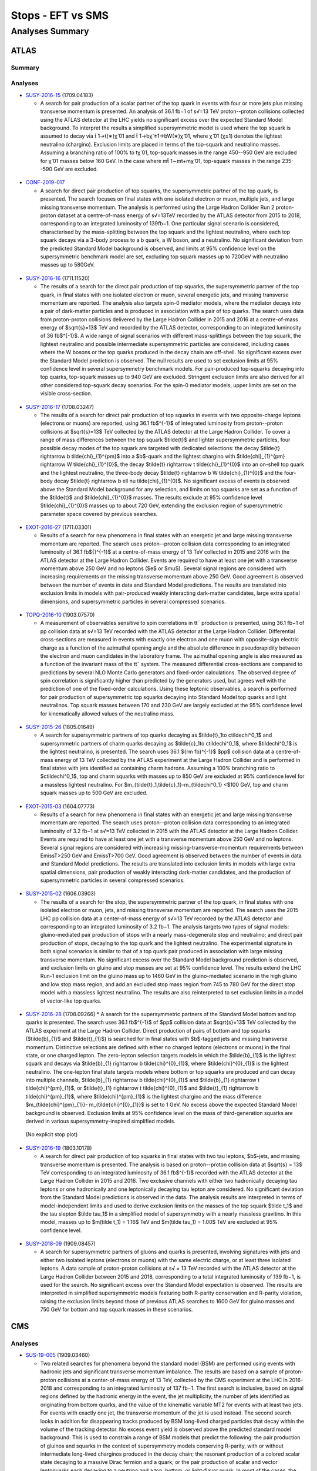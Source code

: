 ==================
Stops - EFT vs SMS
==================


Analyses Summary
================

ATLAS
*****

Summary
^^^^^^^

.. figure:: ATLAS_stop_summary.png
    

Analyses
^^^^^^^^

* `SUSY-2016-15 <http://atlas.web.cern.ch/Atlas/GROUPS/PHYSICS/PAPERS/SUSY-2016-15/>`_ (1709.04183)

  * A search for pair production of a scalar partner of the top quark in events with four or more jets plus missing transverse momentum is presented. An analysis of 36.1 fb−1 of s√=13 TeV proton--proton collisions collected using the ATLAS detector at the LHC yields no significant excess over the expected Standard Model background. To interpret the results a simplified supersymmetric model is used where the top squark is assumed to decay via t̃ 1→t(∗)χ̃ 01 and t̃ 1→bχ̃ ±1→bW(∗)χ̃ 01, where χ̃ 01 (χ±1) denotes the lightest neutralino (chargino). Exclusion limits are placed in terms of the top-squark and neutralino masses. Assuming a branching ratio of 100\% to tχ̃ 01, top-squark masses in the range 450--950 GeV are excluded for χ̃ 01 masses below 160 GeV. In the case where mt̃ 1∼mt+mχ̃ 01, top-squark masses in the range 235--590 GeV are excluded.

.. figure:: SUSY-2016-15_fig_08.png


* `CONF-2019-017 <https://atlas.web.cern.ch/Atlas/GROUPS/PHYSICS/CONFNOTES/ATLAS-CONF-2019-017/>`_

  * A search for direct pair production of top squarks, the supersymmetric partner of the top quark, is presented. The search focuses on final states with one isolated electron or muon, multiple jets, and large missing transverse momentum. The analysis is performed using the Large Hadron Collider Run 2 proton-proton dataset at a centre-of-mass energy of s√=13TeV recorded by the ATLAS detector from 2015 to 2018, corresponding to an integrated luminosity of 139fb−1. One particular signal scenario is considered, characterised by the mass-splitting between the top squark and the lightest neutralino, where each top squark decays via a 3-body process to a b quark, a W boson, and a neutralino. No significant deviation from the predicted Standard Model background is observed, and limits at 95% confidence level on the supersymmetric benchmark model are set, excluding top squark masses up to 720GeV with neutralino masses up to 580GeV.

.. figure:: CONF-2019-017_fig_08.png


* `SUSY-2016-16 <https://atlas.web.cern.ch/Atlas/GROUPS/PHYSICS/PAPERS/SUSY-2016-16/>`_ (1711.11520)

  * The results of a search for the direct pair production of top squarks, the supersymmetric partner of the top quark, in final states with one isolated electron or muon, several energetic jets, and missing transverse momentum are reported. The analysis also targets spin-0 mediator models, where the mediator decays into a pair of dark-matter particles and is produced in association with a pair of top quarks. The search uses data from proton-proton collisions delivered by the Large Hadron Collider in 2015 and 2016 at a centre-of-mass energy of $\sqrt{s}=13$ TeV and recorded by the ATLAS detector, corresponding to an integrated luminosity of 36 fb$^{-1}$. A wide range of signal scenarios with different mass-splittings between the top squark, the lightest neutralino and possible intermediate supersymmetric particles are considered, including cases where the W bosons or the top quarks produced in the decay chain are off-shell. No significant excess over the Standard Model prediction is observed. The null results are used to set exclusion limits at 95% confidence level in several supersymmetry benchmark models. For pair-produced top-squarks decaying into top quarks, top-squark masses up to 940 GeV are excluded. Stringent exclusion limits are also derived for all other considered top-squark decay scenarios. For the spin-0 mediator models, upper limits are set on the visible cross-section.
  
.. figure:: SUSY-2016-16_fig_20.png

.. figure:: SUSY-2016-16_fig_21.png

* `SUSY-2016-17 <https://atlas.web.cern.ch/Atlas/GROUPS/PHYSICS/PAPERS/SUSY-2016-17/>`_ (1708.03247)

  * The results of a search for direct pair production of top squarks in events with two opposite-charge leptons (electrons or muons) are reported, using 36.1 fb$^{-1}$ of integrated luminosity from proton--proton collisions at $\sqrt{s}=13$ TeV collected by the ATLAS detector at the Large Hadron Collider. To cover a range of mass differences between the top squark $\tilde{t}$ and lighter supersymmetric particles, four possible decay modes of the top squark are targeted with dedicated selections: the decay $\tilde{t} \rightarrow b \tilde{\chi}_{1}^{\pm}$ into a $b$-quark and the lightest chargino with $\tilde{\chi}_{1}^{\pm} \rightarrow W \tilde{\chi}_{1}^{0}$, the decay $\tilde{t} \rightarrow t \tilde{\chi}_{1}^{0}$ into an on-shell top quark and the lightest neutralino, the three-body decay $\tilde{t} \rightarrow b W \tilde{\chi}_{1}^{0}$ and the four-body decay $\tilde{t} \rightarrow b \ell \nu \tilde{\chi}_{1}^{0}$. No significant excess of events is observed above the Standard Model background for any selection, and limits on top squarks are set as a function of the $\tilde{t}$ and $\tilde{\chi}_{1}^{0}$ masses. The results exclude at 95% confidence level $\tilde{\chi}_{1}^{0}$ masses up to about 720 GeV, extending the exclusion region of supersymmetric parameter space covered by previous searches.
  
.. figure:: SUSY-2016-17_fig_09.png

.. figure:: SUSY-2016-17_fig_10.png


* `EXOT-2016-27 <https://atlas.web.cern.ch/Atlas/GROUPS/PHYSICS/PAPERS/EXOT-2016-27/>`_ (1711.03301)

  * Results of a search for new phenomena in final states with an energetic jet and large missing transverse momentum are reported. The search uses proton--proton collision data corresponding to an integrated luminosity of 36.1 fb${}^{-1}$ at a centre-of-mass energy of 13 TeV collected in 2015 and 2016 with the ATLAS detector at the Large Hadron Collider. Events are required to have at least one jet with a transverse momentum above 250 GeV and no leptons ($e$ or $\mu$). Several signal regions are considered with increasing requirements on the missing transverse momentum above 250 GeV. Good agreement is observed between the number of events in data and Standard Model predictions. The results are translated into exclusion limits in models with pair-produced weakly interacting dark-matter candidates, large extra spatial dimensions, and supersymmetric particles in several compressed scenarios.

.. figure:: EXOT-2016-27_fig_09a.png


* `TOPQ-2016-10 <https://atlas.web.cern.ch/Atlas/GROUPS/PHYSICS/PAPERS/TOPQ-2016-10/>`_ (1903.07570)

  * A measurement of observables sensitive to spin correlations in tt¯ production is presented, using 36.1 fb−1 of pp collision data at s√=13 TeV recorded with the ATLAS detector at the Large Hadron Collider. Differential cross-sections are measured in events with exactly one electron and one muon with opposite-sign electric charge as a function of the azimuthal opening angle and the absolute difference in pseudorapidity between the electron and muon candidates in the laboratory frame. The azimuthal opening angle is also measured as a function of the invariant mass of the tt¯ system. The measured differential cross-sections are compared to predictions by several NLO Monte Carlo generators and fixed-order calculations. The observed degree of spin correlation is significantly higher than predicted by the generators used, but agrees well with the prediction of one of the fixed-order calculations. Using these leptonic observables, a search is performed for pair production of supersymmetric top squarks decaying into Standard Model top quarks and light neutralinos. Top squark masses between 170 and 230 GeV are largely excluded at the 95% confidence level for kinematically allowed values of the neutralino mass.

.. figure:: TOPQ-2016-10_fig_16.png


* `SUSY-2015-26 <https://atlas.web.cern.ch/Atlas/GROUPS/PHYSICS/PAPERS/SUSY-2016-26/>`_ (1805.01649)

  * A search for supersymmetric partners of top quarks decaying as $\tilde{t}_1\to c\tilde\chi^0_1$ and supersymmetric partners of charm quarks decaying as $\tilde{c}_1\to c\tilde\chi^0_1$, where $\tilde\chi^0_1$ is the lightest neutralino, is presented. The search uses 36.1 ${\rm fb}^{-1}$ $pp$ collision data at a centre-of-mass energy of 13 TeV collected by the ATLAS experiment at the Large Hadron Collider and is performed in final states with jets identified as containing charm hadrons. Assuming a 100% branching ratio to $c\tilde\chi^0_1$, top and charm squarks with masses up to 850 GeV are excluded at 95% confidence level for a massless lightest neutralino. For $m_{\tilde{t}_1,\tilde{c}_1}-m_{\tilde\chi^0_1} <$100 GeV, top and charm squark masses up to 500 GeV are excluded.
  
.. figure:: SUSY-2016-26_fig_06.png

.. figure:: SUSY-2016-26_fig_07.png


* `EXOT-2015-03 <https://atlas.web.cern.ch/Atlas/GROUPS/PHYSICS/PAPERS/EXOT-2015-03/>`_ (1604.07773)

  * Results of a search for new phenomena in final states with an energetic jet and large missing transverse momentum are reported. The search uses proton--proton collision data corresponding to an   integrated luminosity of 3.2 fb−1 at s√=13 TeV collected in 2015 with the ATLAS detector at the Large Hadron Collider. Events are required to have at least one jet with a transverse momentum above 250 GeV and no leptons. Several signal regions are considered with increasing missing-transverse-momentum requirements between EmissT>250 GeV and EmissT>700 GeV. Good agreement is observed between the number of events in data and Standard Model predictions. The results are translated into exclusion limits in models with large extra spatial dimensions, pair production of weakly interacting dark-matter candidates, and the production of supersymmetric particles in several compressed scenarios.

.. figure:: EXOT-2015-03_fig_05.png

* `SUSY-2015-02 <https://atlas.web.cern.ch/Atlas/GROUPS/PHYSICS/PAPERS/SUSY-2015-02/>`_ (1606.03903)

  * The results of a search for the stop, the supersymmetric partner of the top quark, in final states with one isolated electron or muon, jets, and missing transverse momentum are reported. The search uses the 2015 LHC pp collision data at a center-of-mass energy of s√=13 TeV recorded by the ATLAS detector and corresponding to an integrated luminosity of 3.2 fb−1. The analysis targets two types of signal models: gluino-mediated pair production of stops with a nearly mass-degenerate stop and neutralino; and direct pair production of stops, decaying to the top quark and the lightest neutralino. The experimental signature in both signal scenarios is similar to that of a top quark pair produced in association with large missing transverse momentum. No significant excess over the Standard Model background prediction is observed, and exclusion limits on gluino and stop masses are set at 95% confidence level. The results extend the LHC Run-1 exclusion limit on the gluino mass up to 1460 GeV in the gluino-mediated scenario in the high gluino and low stop mass region, and add an excluded stop mass region from 745 to 780 GeV for the direct stop model with a massless lightest neutralino. The results are also reinterpreted to set exclusion limits in a model of vector-like top quarks.
  
.. figure:: SUSY-2015-02_fig_08b.png
  

* `SUSY-2016-28 <https://atlas.web.cern.ch/Atlas/GROUPS/PHYSICS/PAPERS/SUSY-2016-28/>`_ (1708.09266)
  * A search for the supersymmetric partners of the Standard Model bottom and top quarks is presented. The search uses 36.1 fb$^{-1}$ of $pp$ collision data at $\sqrt{s}=13$ TeV collected by the ATLAS experiment at the Large Hadron Collider. Direct production of pairs of bottom and top squarks ($\tilde{b}_{1}$ and $\tilde{t}_{1}$) is searched for in final states with $b$-tagged jets and missing transverse momentum. Distinctive selections are defined with either no charged leptons (electrons or muons) in the final state, or one charged lepton. The zero-lepton selection targets models in which the $\tilde{b}_{1}$ is the lightest squark and decays via $\tilde{b}_{1} \rightarrow b \tilde{\chi}^{0}_{1}$, where $\tilde{\chi}^{0}_{1}$ is the lightest neutralino. The one-lepton final state targets models where bottom or top squarks are produced and can decay into multiple channels, $\tilde{b}_{1} \rightarrow b \tilde{\chi}^{0}_{1}$ and $\tilde{b}_{1} \rightarrow t \tilde{\chi}^{\pm}_{1}$, or $\tilde{t}_{1} \rightarrow t \tilde{\chi}^{0}_{1}$ and $\tilde{t}_{1} \rightarrow b \tilde{\chi}^{\pm}_{1}$, where $\tilde{\chi}^{\pm}_{1}$ is the lightest chargino and the mass difference $m_{\tilde{\chi}^{\pm}_{1}}- m_{\tilde{\chi}^{0}_{1}}$ is set to 1 GeV. No excess above the expected Standard Model background is observed. Exclusion limits at 95\% confidence level on the mass of third-generation squarks are derived in various supersymmetry-inspired simplified models.
  
.. figure:: SUSY-2016-28_fig_07a.png

.. figure:: SUSY-2016-28_fig_07b.png

  (No explicit stop plot)


* `SUSY-2016-19 <https://atlas.web.cern.ch/Atlas/GROUPS/PHYSICS/PAPERS/SUSY-2016-19/>`_ (1803.10178)

  * A search for direct pair production of top squarks in final states with two tau leptons, $b$-jets, and missing transverse momentum is presented. The analysis is based on proton--proton collision data at $\sqrt{s} = 13$ TeV corresponding to an integrated luminosity of 36.1 fb$^{-1}$ recorded with the ATLAS detector at the Large Hadron Collider in 2015 and 2016. Two exclusive channels with either two hadronically decaying tau leptons or one hadronically and one leptonically decaying tau lepton are considered. No significant deviation from the Standard Model predictions is observed in the data. The analysis results are interpreted in terms of model-independent limits and used to derive exclusion limits on the masses of the top squark $\tilde t_1$ and the tau slepton $\tilde \tau_1$ in a simplified model of supersymmetry with a nearly massless gravitino. In this model, masses up to $m(\tilde t_1) = 1.16$ TeV and $m(\tilde \tau_1) = 1.00$ TeV are excluded at 95% confidence level.
  
.. figure:: SUSY-2016-19_fig_07.png


* `SUSY-2018-09 <https://atlas.web.cern.ch/Atlas/GROUPS/PHYSICS/PAPERS/SUSY-2018-09/>`_ (1909.08457)

  * A search for supersymmetric partners of gluons and quarks is presented, involving signatures with jets and either two isolated leptons (electrons or muons) with the same electric charge, or at least three isolated leptons. A data sample of proton-proton collisions at s√ = 13 TeV recorded with the ATLAS detector at the Large Hadron Collider between 2015 and 2018, corresponding to a total integrated luminosity of 139 fb−1, is used for the search. No significant excess over the Standard Model expectation is observed. The results are interpreted in simplified supersymmetric models featuring both R-parity conservation and R-parity violation, raising the exclusion limits beyond those of previous ATLAS searches to 1600 GeV for gluino masses and 750 GeV for bottom and top squark masses in these scenarios.
  
.. figure:: SUSY-2018-09_fig_08b.png


CMS
***

Analyses
^^^^^^^^


* `SUS-19-005 <http://cms-results.web.cern.ch/cms-results/public-results/publications/SUS-19-005/>`_ (1909.03460)

  * Two related searches for phenomena beyond the standard model (BSM) are performed using events with hadronic jets and significant transverse momentum imbalance. The results are based on a sample of proton-proton collisions at a center-of-mass energy of 13 TeV, collected by the CMS experiment at the LHC in 2016-2018 and corresponding to an integrated luminosity of 137 fb−1. The first search is inclusive, based on signal regions defined by the hadronic energy in the event, the jet multiplicity, the number of jets identified as originating from bottom quarks, and the value of the kinematic variable MT2 for events with at least two jets. For events with exactly one jet, the transverse momentum of the jet is used instead. The second search looks in addition for disappearing tracks produced by BSM long-lived charged particles that decay within the volume of the tracking detector. No excess event yield is observed above the predicted standard model background. This is used to constrain a range of BSM models that predict the following: the pair production of gluinos and squarks in the context of supersymmetry models conserving R-parity, with or without intermediate long-lived charginos produced in the decay chain; the resonant production of a colored scalar state decaying to a massive Dirac fermion and a quark; or the pair production of scalar and vector leptoquarks each decaying to a neutrino and a top, bottom, or light-flavor quark. In most of the cases, the results obtained are the most stringent constraints to date.
  
.. figure:: CMS-SUS-19-005_Figure_013-c.png

.. figure:: CMS-SUS-19-005_Figure_014-c.png


* `SUS-16-017 <http://cms-results.web.cern.ch/cms-results/public-results/publications/SUS-16-017/>`_ (1812.06302)

  * An inclusive search for supersymmetry (SUSY) using the razor variables is performed using a data sample of proton-proton collisions corresponding to an integrated luminosity of 35.9 fb−1 , collected with the CMS experiment in 2016 at a center-of-mass energy of s√= 13 TeV. The search looks for an excess of events with large transverse energy, large jet multiplicity, and large missing transverse momentum. The razor kinematic variables are sensitive to large mass differences between the parent particle and the invisible particles of a decay chain and help to identify the presence of SUSY particles. The search covers final states with zero or one charged lepton and features event categories divided according to the presence of a high transverse momentum hadronically decaying W boson or top quark, the number of jets, the number of b-tagged jets, and the values of the razor kinematic variables, in order to separate signal from background for a broad range of SUSY signatures. The addition of the Lorentz-boosted W boson and top quark categories within the analysis further increases the sensitivity of the search, particularly to signal models with large mass splitting between the produced gluino or squark and the lightest SUSY particle. The analysis is interpreted using simplified models of R-parity conserving SUSY, focusing on gluino pair production and top squark pair production. Limits on the gluino mass extend to 2.0 TeV, while limits on top squark mass reach 1.14 TeV.
  
.. figure:: CMS-SUS-16-017_Figure_024.png


* `SUS-16-036 <http://cms-results.web.cern.ch/cms-results/public-results/publications/SUS-16-036/index.html>`_ (1705.04650)

  * A search for new phenomena is performed using events with jets and significant transverse momentum imbalance, as inferred through the MT2 variable. The results are based on a sample of proton-proton collisions collected in 2016 at a center-of-mass energy of 13 TeV with the CMS detector and corresponding to an integrated luminosity of 35.9 fb−1. No excess event yield is observed above the predicted standard model background, and the results are interpreted as limits on the masses of predicted particles in a variety of simplified models of R-parity conserving supersymmetry. Depending on the details of the model, 95% confidence level lower limits on the gluino (light-flavor squark) masses are placed up to 2025 (1550) GeV. Mass limits as high as 1070 (1175) GeV are set on the masses of top (bottom) squarks. Information is provided to enable re-interpretation of these results, including model-independent limits on the number of non-standard model events for a set of simplified, inclusive search regions.
  
.. figure:: CMS-SUS-16-036_Figure_007-b.png

.. figure:: CMS-SUS-16-036_Figure_008-c.png


* `SUS-16-051 <http://cms-results.web.cern.ch/cms-results/public-results/publications/SUS-16-051/>`_ (1706.04402)

  * A search for top squark pair production in pp collisions at s√= 13 TeV is performed using events with a single isolated electron or muon, jets, and a large transverse momentum imbalance. The results are based on data collected in 2016 with the CMS detector at the LHC, corresponding to an integrated luminosity of 35.9 fb−1. No significant excess of events is observed above the expectation from standard model processes. Exclusion limits are set in the context of supersymmetric models of pair production of top squarks that decay either to a top quark and a neutralino or to a bottom quark and a chargino. Depending on the details of the model, we exclude top squarks with masses as high as 1120 GeV. Detailed information is also provided to facilitate theoretical interpretations in other scenarios of physics beyond the standard model.
  
.. figure:: CMS-SUS-16-051_Figure_005.png
